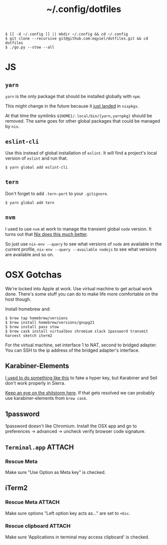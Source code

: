 #+title: ~/.config/dotfiles

#+begin_example
$ [[ -d ~/.config ]] || mkdir ~/.config && cd ~/.config
$ git clone --recursive git@github.com:eqyiel/dotfiles.git && cd dotfiles
$ ./go.py --stow --all
#+end_example

* JS
** =yarn=
   =yarn= is the only package that should be installed globally with =npm=.

   This might change in the future because it
   [[https://github.com/NixOS/nixpkgs/commit/b217c0a99ba22371b2a73821a8e127892f2e24d4][just
   landed]] in =nixpkgs=.

   At that time the symlinks =${HOME}/.local/bin/{yarn,yarnpkg}= should be
   removed.  The same goes for other global packages that could be managed by
   =nix=.

** =eslint-cli=

   Use this instead of global installation of =eslint=.  It will find a
   project's local version of =eslint= and run that.

   #+begin_example
   $ yarn global add eslint-cli
   #+end_example

** =tern=

   Don't forget to add =.tern-port= to your =.gitignore=.

   #+begin_example
   $ yarn global add tern
   #+end_example

** =nvm=
   I used to use =nvm= at work to manage the transient global =node= version.
   It turns out that
   [[http://anderspapitto.com/posts/2016-10-04-transient-global-environments-the-third-path.html][Nix
   does this much better]].

   So just use =nix-env --query= to see what versions of =node= are available in
   the current profile, =nix-env --query --available nodejs= to see what
   versions are available and so on.

* OSX Gotchas

  We're locked into Apple at work.  Use virtual machine to get actual
  work done.  There's some stuff you can do to make life more
  comfortable on the host though.

  Install homebrew and:

  #+begin_example
  $ brew tap homebrew/versions
  $ brew install homebrew/versions/gnupg21
  $ brew install pass stow
  $ brew cask install virtualbox chromium slack 1password transmit harvest sketch iterm2
  #+end_example

  For the virtual machine, set interface 1 to NAT, second to bridged adapter.
  You can SSH to the ip address of the bridged adapter's interface.

** Karabiner-Elements

   [[https://www.nadeau.tv/configure-hyper-key-osx/][I used to do something like this]] to fake a hyper key, but Karabiner
   and Seil don't work properly in Sierra.
  
   [[https://github.com/tekezo/Karabiner-Elements/pull/170][Keep an eye on the shitstorm here]].  If that gets resolved we can probably use
   karabiner-elements from ~brew cask~.

** 1password

   1password doesn't like Chromium.  Install the OSX app and go to preferences →
   advanced → uncheck verify browser code signature.

** =Terminal.app=                                                    :ATTACH:
   :PROPERTIES:
   :ID:       C20586D7-52CA-4AF4-9065-BC70C4C5BB96
   :Attachments: osx-terminal_2016-09-26_10-03-02.png
   :END:
*** Rescue Meta

   Make sure "Use Option as Meta key" is checked.
   #+DOWNLOADED: file:/Users/rkm/Desktop/osx-terminal.png @ 2016-09-26 10:03:03
   [[file:data/C2/0586D7-52CA-4AF4-9065-BC70C4C5BB96/osx-terminal_2016-09-26_10-03-02.png]]
** iTerm2
*** Rescue Meta                                                      :ATTACH:

    :PROPERTIES:
    :ID:       69648A9D-1C24-447A-9FBF-88C649315B0F
    :Attachments: iterm2_2016-09-26_10-04-21.png
    :END:
    Make sure options "Left option key acts as..." are set to ~+Esc~.

    #+DOWNLOADED: file:/Users/rkm/Desktop/iterm2.png @ 2016-09-26 10:04:21
    [[file:data/69/648A9D-1C24-447A-9FBF-88C649315B0F/iterm2_2016-09-26_10-04-21.png]]
*** Rescue clipboard                                                 :ATTACH:
    :PROPERTIES:
    :ID:       1B1C9326-036A-438B-837D-38C365CEE7F6
    :Attachments: iterm2-clipboard_2016-10-12_09-28-47.png
    :END:

    Make sure 'Applications in terminal may access clipboard' is checked.

    #+DOWNLOADED: file:/Users/rkm/Desktop/iterm2-clipboard.png @ 2016-10-12 09:28:47
    [[file:data/1B/1C9326-036A-438B-837D-38C365CEE7F6/iterm2-clipboard_2016-10-12_09-28-47.png]]
